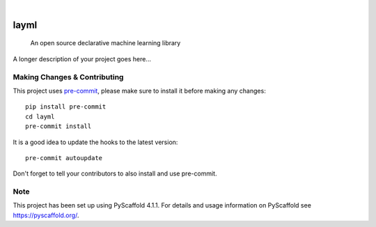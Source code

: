 .. These are examples of badges you might want to add to your README:
   please update the URLs accordingly

    .. image:: https://api.cirrus-ci.com/github/<USER>/layml.svg?branch=main
        :alt: Built Status
        :target: https://cirrus-ci.com/github/<USER>/layml
    .. image:: https://readthedocs.org/projects/layml/badge/?version=latest
        :alt: ReadTheDocs
        :target: https://layml.readthedocs.io/en/stable/
    .. image:: https://img.shields.io/coveralls/github/<USER>/layml/main.svg
        :alt: Coveralls
        :target: https://coveralls.io/r/<USER>/layml
    .. image:: https://img.shields.io/pypi/v/layml.svg
        :alt: PyPI-Server
        :target: https://pypi.org/project/layml/
    .. image:: https://img.shields.io/conda/vn/conda-forge/layml.svg
        :alt: Conda-Forge
        :target: https://anaconda.org/conda-forge/layml
    .. image:: https://pepy.tech/badge/layml/month
        :alt: Monthly Downloads
        :target: https://pepy.tech/project/layml
    .. image:: https://img.shields.io/twitter/url/http/shields.io.svg?style=social&label=Twitter
        :alt: Twitter
        :target: https://twitter.com/layml

.. image:: https://img.shields.io/badge/-PyScaffold-005CA0?logo=pyscaffold
    :alt: Project generated with PyScaffold
    :target: https://pyscaffold.org/

|

=====
layml
=====


    An open source declarative machine learning library


A longer description of your project goes here...


.. _pyscaffold-notes:

Making Changes & Contributing
=============================

This project uses `pre-commit`_, please make sure to install it before making any
changes::

    pip install pre-commit
    cd layml
    pre-commit install

It is a good idea to update the hooks to the latest version::

    pre-commit autoupdate

Don't forget to tell your contributors to also install and use pre-commit.

.. _pre-commit: https://pre-commit.com/

Note
====

This project has been set up using PyScaffold 4.1.1. For details and usage
information on PyScaffold see https://pyscaffold.org/.
